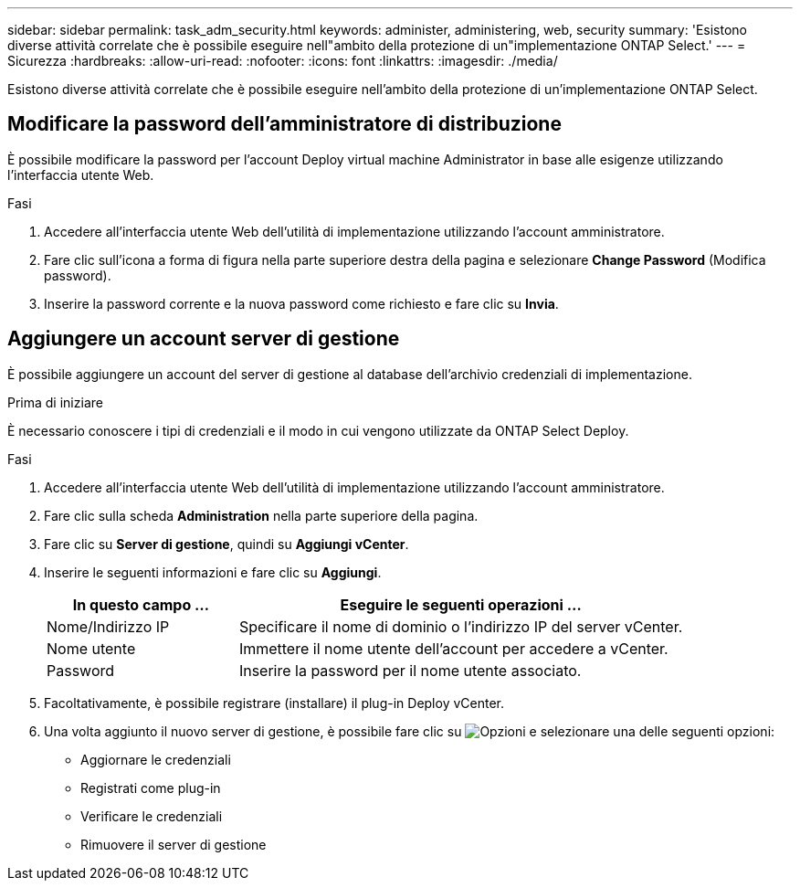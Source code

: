 ---
sidebar: sidebar 
permalink: task_adm_security.html 
keywords: administer, administering, web, security 
summary: 'Esistono diverse attività correlate che è possibile eseguire nell"ambito della protezione di un"implementazione ONTAP Select.' 
---
= Sicurezza
:hardbreaks:
:allow-uri-read: 
:nofooter: 
:icons: font
:linkattrs: 
:imagesdir: ./media/


[role="lead"]
Esistono diverse attività correlate che è possibile eseguire nell'ambito della protezione di un'implementazione ONTAP Select.



== Modificare la password dell'amministratore di distribuzione

È possibile modificare la password per l'account Deploy virtual machine Administrator in base alle esigenze utilizzando l'interfaccia utente Web.

.Fasi
. Accedere all'interfaccia utente Web dell'utilità di implementazione utilizzando l'account amministratore.
. Fare clic sull'icona a forma di figura nella parte superiore destra della pagina e selezionare *Change Password* (Modifica password).
. Inserire la password corrente e la nuova password come richiesto e fare clic su *Invia*.




== Aggiungere un account server di gestione

È possibile aggiungere un account del server di gestione al database dell'archivio credenziali di implementazione.

.Prima di iniziare
È necessario conoscere i tipi di credenziali e il modo in cui vengono utilizzate da ONTAP Select Deploy.

.Fasi
. Accedere all'interfaccia utente Web dell'utilità di implementazione utilizzando l'account amministratore.
. Fare clic sulla scheda *Administration* nella parte superiore della pagina.
. Fare clic su *Server di gestione*, quindi su *Aggiungi vCenter*.
. Inserire le seguenti informazioni e fare clic su *Aggiungi*.
+
[cols="30,70"]
|===
| In questo campo … | Eseguire le seguenti operazioni … 


| Nome/Indirizzo IP | Specificare il nome di dominio o l'indirizzo IP del server vCenter. 


| Nome utente | Immettere il nome utente dell'account per accedere a vCenter. 


| Password | Inserire la password per il nome utente associato. 
|===
. Facoltativamente, è possibile registrare (installare) il plug-in Deploy vCenter.
. Una volta aggiunto il nuovo server di gestione, è possibile fare clic su image:icon_kebab.gif["Opzioni"] e selezionare una delle seguenti opzioni:
+
** Aggiornare le credenziali
** Registrati come plug-in
** Verificare le credenziali
** Rimuovere il server di gestione



